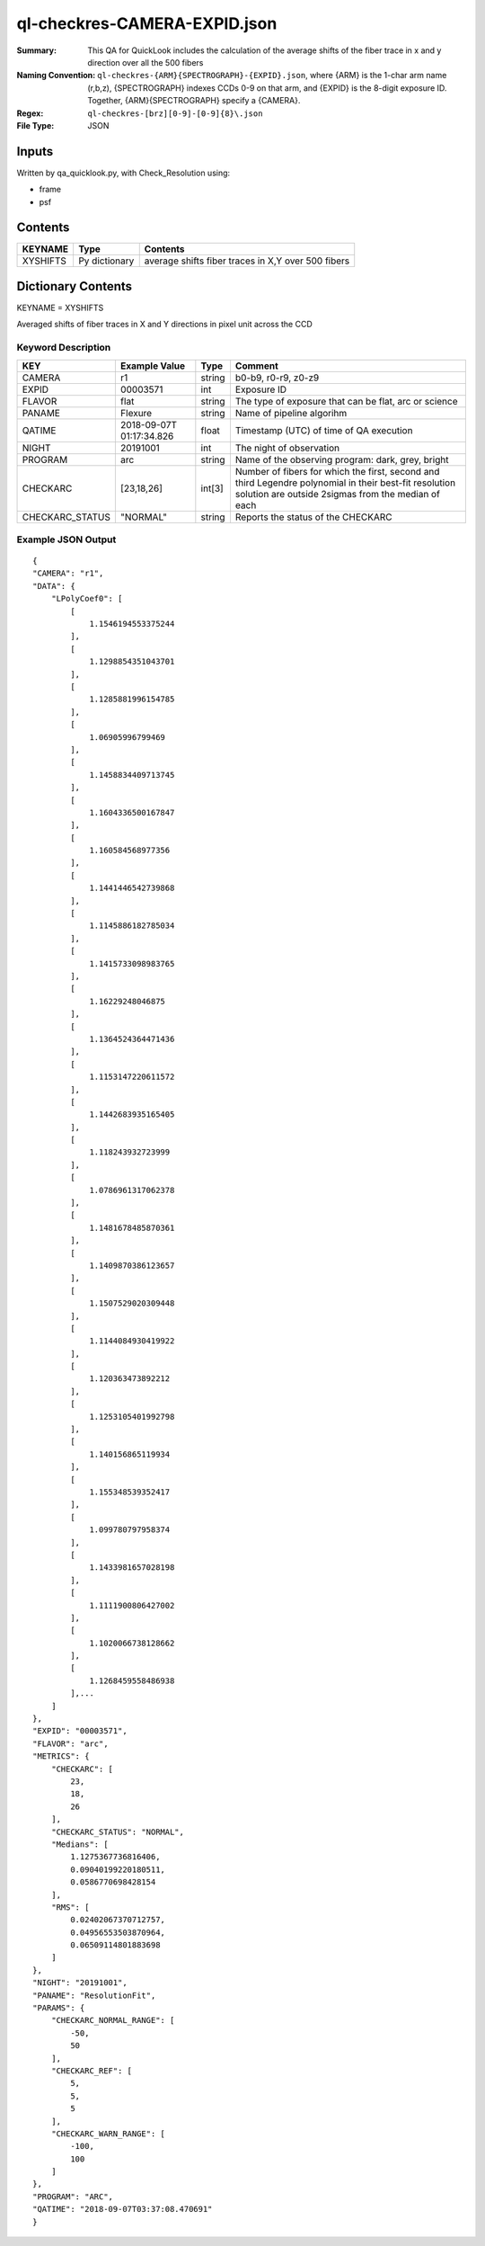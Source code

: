 ==============================
ql-checkres-CAMERA-EXPID.json
==============================

:Summary: This QA for QuickLook includes the calculation of the average shifts of the fiber trace in x and y direction over all the 500 fibers
:Naming Convention: ``ql-checkres-{ARM}{SPECTROGRAPH}-{EXPID}.json``, where 
        {ARM} is the 1-char arm name (r,b,z), {SPECTROGRAPH} indexes 
        CCDs 0-9 on that arm, and {EXPID} is the 8-digit exposure ID.  
        Together, {ARM}{SPECTROGRAPH} specify a {CAMERA}.
:Regex: ``ql-checkres-[brz][0-9]-[0-9]{8}\.json``
:File Type:  JSON


Inputs
======

Written by qa_quicklook.py, with Check_Resolution using:

- frame
- psf

Contents
========

========== ================ ==================================================
KEYNAME    Type             Contents
========== ================ ==================================================
XYSHIFTS   Py dictionary    average shifts fiber traces in X,Y over 500 fibers 
========== ================ ==================================================



Dictionary Contents
===================

KEYNAME = XYSHIFTS

Averaged shifts of fiber traces in X and Y directions in pixel unit across the CCD 

Keyword Description
~~~~~~~~~~~~~~~~~~~

===================== ============= ========== ============================================================
KEY                   Example Value Type       Comment
===================== ============= ========== ============================================================
CAMERA                r1            string     b0-b9, r0-r9, z0-z9
EXPID                 00003571      int        Exposure ID
FLAVOR                flat          string     The type of exposure that can be flat, arc or science 
PANAME                Flexure       string     Name of pipeline algorihm
QATIME                2018-09-07T   float      Timestamp (UTC) of time of QA execution
                      01:17:34.826
NIGHT                 20191001      int        The night of observation
PROGRAM               arc           string     Name of the observing program: dark, grey, bright 
CHECKARC              [23,18,26]    int[3]     Number of fibers for which the first, second and third Legendre 
                                               polynomial in their best-fit resolution solution are outside 2sigmas from the median of each   
CHECKARC_STATUS       "NORMAL"      string     Reports the status of the CHECKARC
===================== ============= ========== ============================================================

Example JSON Output
~~~~~~~~~~~~~~~~~~~

::

    {
    "CAMERA": "r1",
    "DATA": {
        "LPolyCoef0": [
            [
                1.1546194553375244
            ],
            [
                1.1298854351043701
            ],
            [
                1.1285881996154785
            ],
            [
                1.06905996799469
            ],
            [
                1.1458834409713745
            ],
            [
                1.1604336500167847
            ],
            [
                1.160584568977356
            ],
            [
                1.1441446542739868
            ],
            [
                1.1145886182785034
            ],
            [
                1.1415733098983765
            ],
            [
                1.16229248046875
            ],
            [
                1.1364524364471436
            ],
            [
                1.1153147220611572
            ],
            [
                1.1442683935165405
            ],
            [
                1.118243932723999
            ],
            [
                1.0786961317062378
            ],
            [
                1.1481678485870361
            ],
            [
                1.1409870386123657
            ],
            [
                1.1507529020309448
            ],
            [
                1.1144084930419922
            ],
            [
                1.120363473892212
            ],
            [
                1.1253105401992798
            ],
            [
                1.140156865119934
            ],
            [
                1.155348539352417
            ],
            [
                1.099780797958374
            ],
            [
                1.1433981657028198
            ],
            [
                1.1111900806427002
            ],
            [
                1.1020066738128662
            ],
            [
                1.1268459558486938
            ],...
        ]
    },
    "EXPID": "00003571",
    "FLAVOR": "arc",
    "METRICS": {
        "CHECKARC": [
            23,
            18,
            26
        ],
        "CHECKARC_STATUS": "NORMAL",
        "Medians": [
            1.1275367736816406,
            0.09040199220180511,
            0.0586770698428154
        ],
        "RMS": [
            0.02402067370712757,
            0.04956553503870964,
            0.06509114801883698
        ]
    },
    "NIGHT": "20191001",
    "PANAME": "ResolutionFit",
    "PARAMS": {
        "CHECKARC_NORMAL_RANGE": [
            -50,
            50
        ],
        "CHECKARC_REF": [
            5,
            5,
            5
        ],
        "CHECKARC_WARN_RANGE": [
            -100,
            100
        ]
    },
    "PROGRAM": "ARC",
    "QATIME": "2018-09-07T03:37:08.470691"
    }
            